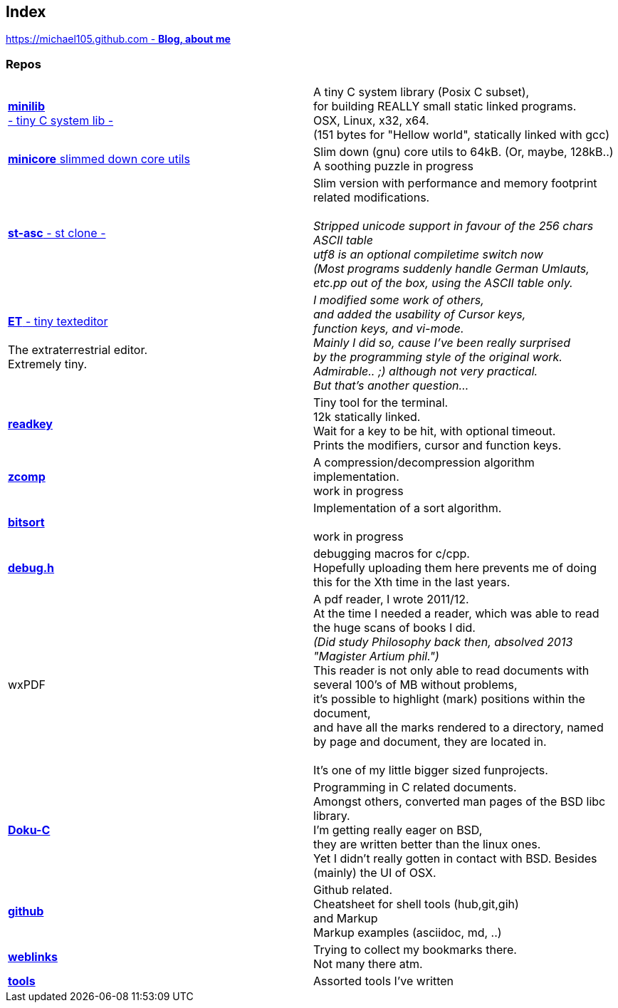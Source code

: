 :hardbreaks:

## Index

////
`I'm about to sort things out.
I'm used to a bottom to top workflow.
So I have to start with information management.
I guess, sorting the information I put 
onto github is a good first step.`

////


https://michael105.github.io[https://michael105.github.com - *Blog, about me*]
 
////
 To be honest, it's a joke. Featuring an awesome, ugh, I mean, awful design.
	I tried to do it worse than the silliest Homepages in the nineties.
	What I bravoriously accomplished, I guess.
	Anyways, I did it, I leave it there.
	I'm still blogging there sometimes

////

### Repos


[cols=".<,1*.<"]
|===

| https://github.com/michael105/minilib[*minilib* +
 - tiny C system lib -]

| 

 A tiny C system library (Posix C subset), 
 for building REALLY small static linked programs.     
 OSX, Linux, x32, x64.  
 (151 bytes for "Hellow world", statically linked with gcc) 


| https://github.com/michael105/minicore[*minicore* slimmed down core utils]

|

 Slim down (gnu) core utils to 64kB. (Or, maybe, 128kB..)
 A soothing puzzle in progress


|

https://github.com/michael105/st-asc[*st-asc* - st clone -]

|

 Slim version with performance and memory footprint related modifications.

__Stripped unicode support in favour of the 256 chars ASCII table
utf8 is an optional compiletime switch now
(Most programs suddenly handle German Umlauts, etc.pp out of the box, using the ASCII table only.__

|

https://github.com/michael105/et[*ET* - tiny texteditor]

 The extraterrestrial editor.
Extremely tiny. 

| 

__I modified some work of others,
and added the usability of Cursor keys, 
function keys, and vi-mode.
Mainly I did so, cause I've been really surprised
by the programming style of the original work.
Admirable.. ;) although not very practical. 
But that's another question...__ 

|  
https://github.com/michael105/readkey[*readkey*]
|
Tiny tool for the terminal. 
12k statically linked. 
Wait for a key to be hit, with optional timeout. 
Prints the modifiers, cursor and function keys. 


| https://github.com/michael105/zcomp[*zcomp*]
| 
 A compression/decompression algorithm implementation.
work in progress

| https://github.com/michael105/bitsort[*bitsort*]
| 
 Implementation of a sort algorithm.

work in progress





| https://github.com/michael105/debug.h[*debug.h*]
| 
 debugging macros for c/cpp.
Hopefully uploading them here prevents me of doing this for the Xth time in the last years.


| wxPDF
| 

 A pdf reader, I wrote 2011/12.
At the time I needed a reader, which was able to read the huge scans of books I did. 
__(Did study Philosophy back then, absolved 2013 "Magister Artium phil.")__
This reader is not only able to read documents with several 100's of MB without problems,
it's possible to highlight (mark) positions within the document,
and have all the marks rendered to a directory, named by page and document, they are located in.

 It's one of my little bigger sized funprojects.

|
https://github.com/michael105/docu-c[*Doku-C*]
|

 Programming in C related documents.
Amongst others, converted man pages of the BSD libc library.
I'm getting really eager on BSD, 
they are written better than the linux ones.
Yet I didn't really gotten in contact with BSD. Besides (mainly) the UI of OSX.



| 

 https://github.com/michael105/github[*github*]

|

Github related.
Cheatsheet for shell tools (hub,git,gih) 
and Markup
Markup examples (asciidoc, md, ..)

|

https://github.com/michael105/weblinks[*weblinks*]
|
Trying to collect my bookmarks there.
Not many there atm.
	

|

https://github.com/michael105/tools[*tools*]

|

Assorted tools I've written


|===


